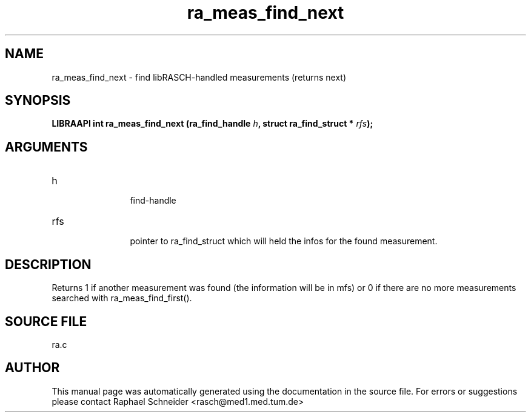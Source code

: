 .TH "ra_meas_find_next" 3 "February 2010" "libRASCH API (0.8.29)"
.SH NAME
ra_meas_find_next \- find libRASCH-handled measurements (returns next)
.SH SYNOPSIS
.B "LIBRAAPI int" ra_meas_find_next
.BI "(ra_find_handle " h ","
.BI "struct ra_find_struct * " rfs ");"
.SH ARGUMENTS
.IP "h" 12
 find-handle
.IP "rfs" 12
 pointer to ra_find_struct which will held the infos for the found measurement.
.SH "DESCRIPTION"
Returns 1 if another measurement was found (the information will be in mfs) or 0 if there are no more measurements searched with ra_meas_find_first().
.SH "SOURCE FILE"
ra.c
.SH AUTHOR
This manual page was automatically generated using the documentation in the source file. For errors or suggestions please contact Raphael Schneider <rasch@med1.med.tum.de>
